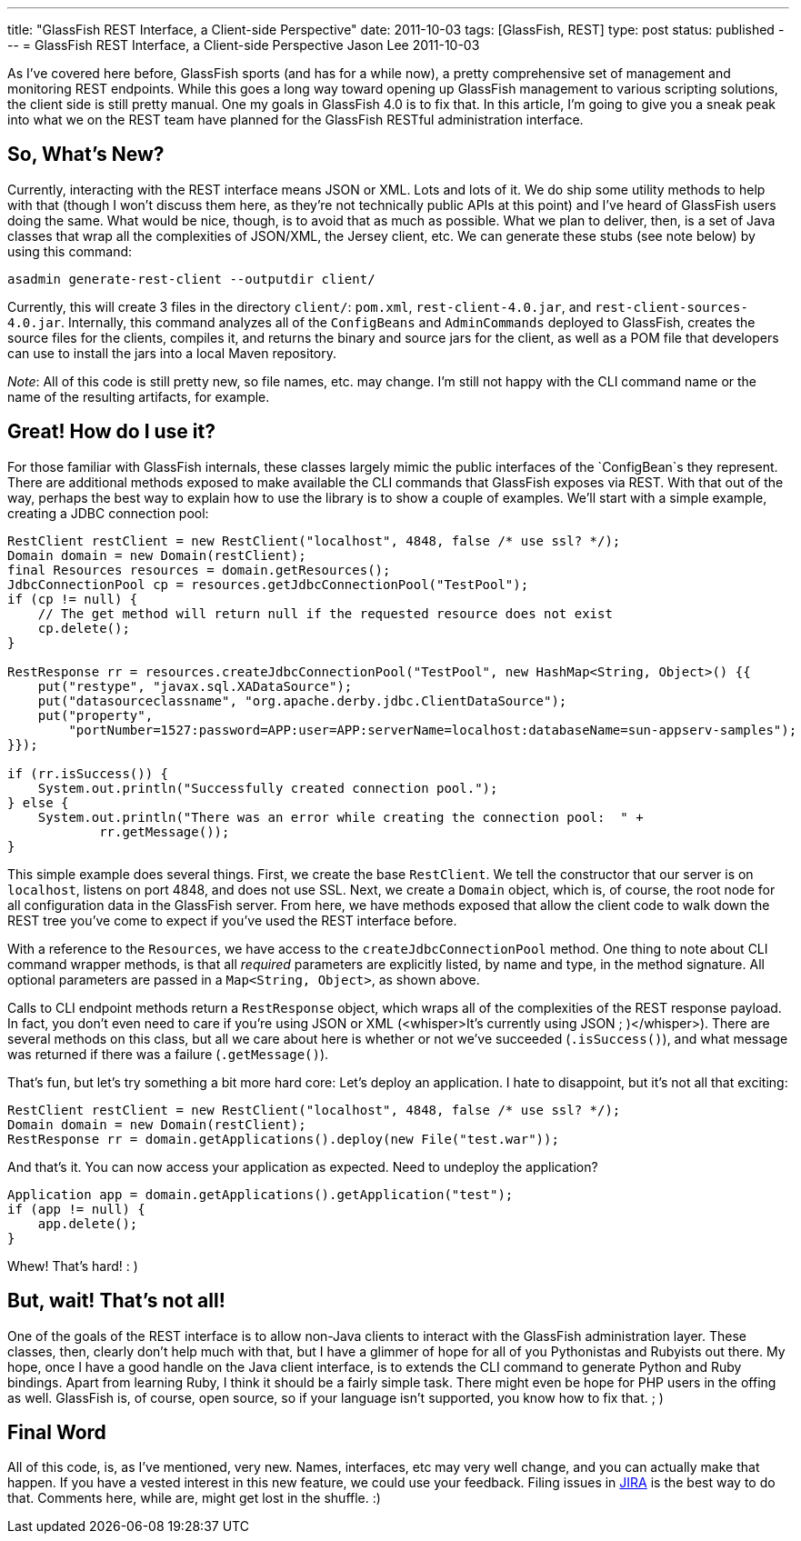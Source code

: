 ---
title: "GlassFish REST Interface, a Client-side Perspective"
date: 2011-10-03
tags: [GlassFish, REST]
type: post
status: published
---
= GlassFish REST Interface, a Client-side Perspective
Jason Lee
2011-10-03

As I've covered here before, GlassFish sports (and has for a while now), a pretty comprehensive set of management and monitoring REST endpoints.  While this goes a long way toward opening up GlassFish management to various scripting solutions, the client side is still pretty manual.  One my goals in GlassFish 4.0 is to fix that.  In this article, I'm going to give you a sneak peak into what we on the REST team have planned for the GlassFish RESTful administration interface.
// more

So, What's New?
---------------
Currently, interacting with the REST interface means JSON or XML. Lots and lots of it.  We do ship some utility methods to help with that (though I won't discuss them here, as they're not technically public APIs at this point) and I've heard of GlassFish users doing the same.  What would be nice, though, is to avoid that as much as possible.  What we plan to deliver, then, is a set of Java classes that wrap all the complexities of JSON/XML, the Jersey client, etc.  We can generate these stubs (see note below) by using this command:

[source,bash,linenums]
----
asadmin generate-rest-client --outputdir client/
----

Currently, this will create 3 files in the directory `client/`: `pom.xml`, `rest-client-4.0.jar`, and `rest-client-sources-4.0.jar`. Internally, this command analyzes all of the `ConfigBeans` and `AdminCommands` deployed to GlassFish, creates the source files for the clients, compiles it, and returns the binary and source jars for the client, as well as a POM file that developers can use to install the jars into a local Maven repository.

_Note_: All of this code is still pretty new, so file names, etc. may change.  I'm still not happy with the CLI command name or the name of the resulting artifacts, for example.

Great! How do I use it?
-----------------------
For those familiar with GlassFish internals, these classes largely mimic the public interfaces of the `ConfigBean`s they represent.  There are additional methods exposed to make available the CLI commands that GlassFish exposes via REST.  With that out of the way, perhaps the best way to explain how to use the library is to show a couple of examples.  We'll start with a simple example, creating a JDBC connection pool:

[source,java,linenums]
----
RestClient restClient = new RestClient("localhost", 4848, false /* use ssl? */);
Domain domain = new Domain(restClient);
final Resources resources = domain.getResources();
JdbcConnectionPool cp = resources.getJdbcConnectionPool("TestPool");
if (cp != null) {
    // The get method will return null if the requested resource does not exist
    cp.delete();
}

RestResponse rr = resources.createJdbcConnectionPool("TestPool", new HashMap<String, Object>() {{
    put("restype", "javax.sql.XADataSource");
    put("datasourceclassname", "org.apache.derby.jdbc.ClientDataSource");
    put("property",
        "portNumber=1527:password=APP:user=APP:serverName=localhost:databaseName=sun-appserv-samples");
}});

if (rr.isSuccess()) {
    System.out.println("Successfully created connection pool.");
} else {
    System.out.println("There was an error while creating the connection pool:  " +
            rr.getMessage());
}
----

This simple example does several things.  First, we create the base `RestClient`.  We tell the constructor that our server is on `localhost`, listens on port 4848, and does not use SSL.  Next, we create a `Domain` object, which is, of course, the root node for all configuration data in the GlassFish server.  From here, we have methods exposed that allow the client code to walk down the REST tree you've come to expect if you've used the REST interface before.

With a reference to the `Resources`, we have access to the `createJdbcConnectionPool` method.  One thing to note about CLI command wrapper methods, is that all _required_ parameters are explicitly listed, by name and type, in the method signature.  All optional parameters are passed in a `Map<String, Object>`, as shown above.

Calls to CLI endpoint methods return a `RestResponse` object, which wraps all of the complexities of the REST response payload.  In fact, you don't even need to care if you're using JSON or XML (&lt;whisper&gt;It's currently using JSON ; )&lt;/whisper&gt;).  There are several methods on this class, but all we care about here is whether or not we've succeeded (`.isSuccess()`), and what message was returned if there was a failure (`.getMessage()`).

That's fun, but let's try something a bit more hard core:  Let's deploy an application.  I hate to disappoint, but it's not all that exciting:

[source,java,linenums]
----
RestClient restClient = new RestClient("localhost", 4848, false /* use ssl? */);
Domain domain = new Domain(restClient);
RestResponse rr = domain.getApplications().deploy(new File("test.war"));
----

And that's it.  You can now access your application as expected.  Need to undeploy the application?

[source,java,linenums]
----
Application app = domain.getApplications().getApplication("test");
if (app != null) {
    app.delete();
}
----

Whew!  That's hard! : )

But, wait! That's not all!
--------------------------
One of the goals of the REST interface is to allow non-Java clients to interact with the GlassFish administration layer.  These classes, then, clearly don't help much with that, but I have a glimmer of hope for all of you Pythonistas and Rubyists out there.  My hope, once I have a good handle on the Java client interface, is to extends the CLI command to generate Python and Ruby bindings.  Apart from learning Ruby, I think it should be a fairly simple task.  There might even be hope for PHP users in the offing as well.  GlassFish is, of course, open source, so if your language isn't supported, you know how to fix that. ; )

Final Word
----------
All of this code, is, as I've mentioned, very new.  Names, interfaces, etc may very well change, and you can actually make that happen.  If you have a vested interest in this new feature, we could use your feedback.  Filing issues in http://java.net/jira/browse/GLASSFISH[JIRA] is the best way to do that.  Comments here, while are, might get lost in the shuffle. :)
